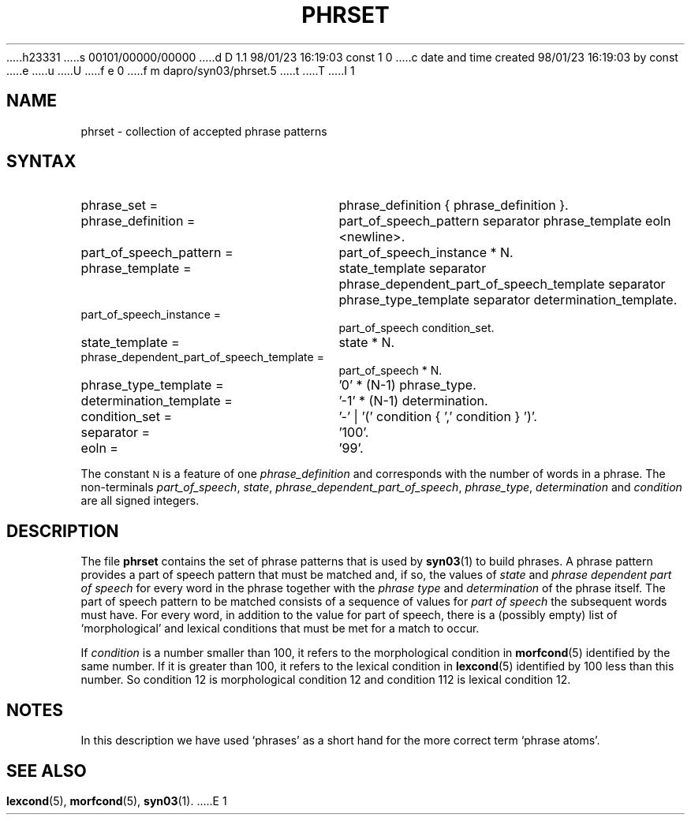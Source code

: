 h23331
s 00101/00000/00000
d D 1.1 98/01/23 16:19:03 const 1 0
c date and time created 98/01/23 16:19:03 by const
e
u
U
f e 0
f m dapro/syn03/phrset.5
t
T
I 1
.\" ident "%Z%%M% %I% %G%"
.TH PHRSET 5 "%G%" "Werkgroep Informatica" "BIBLICAL LANGUAGES"
.SH NAME
phrset \- collection of accepted phrase patterns
.SH SYNTAX
.TP 25
phrase_set =
phrase_definition { phrase_definition }.
.TP 25
phrase_definition =
part_of_speech_pattern separator phrase_template eoln <newline>.
.TP 25
part_of_speech_pattern =
part_of_speech_instance * N.
.TP 25
phrase_template =
state_template separator
phrase_dependent_part_of_speech_template separator
phrase_type_template separator
determination_template.
.TP 25
part_of_speech_instance =
part_of_speech condition_set.
.TP 25
state_template =
state * N.
.TP 25
phrase_dependent_part_of_speech_template =
part_of_speech * N.
.TP 25
phrase_type_template =
\&'0' * (N-1) phrase_type.
.TP 25
determination_template =
\&'-1' * (N-1) determination.
.TP 25
condition_set =
\&'-' | '(' condition { ',' condition } ')'.
.TP 25
separator =
\&'100'.
.TP 25
eoln =
\&'99'.
.PP
The constant
.SM N
is a feature of one
.I phrase_definition
and corresponds with the number of words in a phrase.
The non-terminals
.IR part_of_speech ,
.IR state ,
.IR phrase_dependent_part_of_speech ,
.IR phrase_type ,
.I determination
and
.I condition
are all signed integers.
.SH DESCRIPTION
The file
.B phrset
contains the set of phrase patterns that is used by
.BR syn03 (1)
to build phrases.
A phrase pattern provides a part of speech pattern that must be
matched and, if so, the values of
.I state
and
.I phrase dependent part of speech
for every word in the phrase together with the
.I phrase type
and
.I determination
of the phrase itself.
The part of speech pattern to be matched consists of a sequence of
values for
.I part of speech
the subsequent words must have.
For every word, in addition to the value for part of speech,
there is a (possibly empty) list of `morphological' and lexical
conditions that must be met for a match to occur.
.LP
If
.I condition
is a number smaller than 100, it refers to the morphological
condition in
.BR morfcond (5)
identified by the same number.
If it is greater than 100, it refers to the lexical condition in
.BR lexcond (5)
identified by 100 less than this number.
So condition 12 is morphological condition 12 and condition 112
is lexical condition 12.
.SH NOTES
In this description we have used `phrases' as a short hand
for the more correct term `phrase atoms'.
.SH SEE ALSO
.BR lexcond (5),
.BR morfcond (5),
.BR syn03 (1).
E 1
